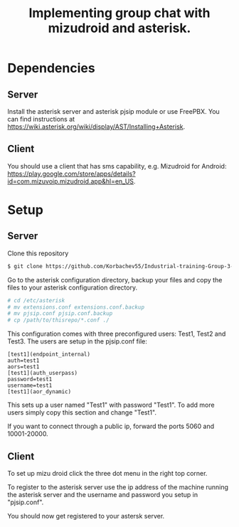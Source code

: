 #+TITLE: Implementing group chat with mizudroid and asterisk.

* Dependencies

** Server

Install the asterisk server and asterisk pjsip module or use FreePBX.
You can find instructions at https://wiki.asterisk.org/wiki/display/AST/Installing+Asterisk.

** Client

You should use a client that has sms capability, e.g. Mizudroid for Android:
https://play.google.com/store/apps/details?id=com.mizuvoip.mizudroid.app&hl=en_US.

* Setup

** Server

Clone this repository

#+BEGIN_SRC sh
$ git clone https://github.com/Korbachev55/Industrial-training-Group-3-1.git
#+END_SRC

Go to the asterisk configuration directory, backup your files and copy
the files to your asterisk configuration directory.

#+BEGIN_SRC sh
# cd /etc/asterisk
# mv extensions.conf extensions.conf.backup
# mv pjsip.conf pjsip.conf.backup
# cp /path/to/thisrepo/*.conf ./
#+END_SRC

This configuration comes with three preconfigured users: Test1, Test2
and Test3.  The users are setup in the pjsip.conf file:

#+BEGIN_SRC
[test1](endpoint_internal)
auth=test1
aors=test1
[test1](auth_userpass)
password=test1
username=test1
[test1](aor_dynamic)
#+END_SRC

This sets up a user named "Test1" with password "Test1". To add more
users simply copy this section and change "Test1".

If you want to connect through a public ip, forward the ports 5060 and
10001-20000.

** Client

To set up mizu droid click the three dot menu in the right top corner.
#+html: <p align="center"><img src="images/1.png" /></p>

To register to the asterisk server use the ip address of the machine
running the asterisk server and the username and password you
setup in "pjsip.conf".
#+html: <p align="center"><img src="images/2.png" /></p>

You should now get registered to your astersk server.
#+html: <p align="center"><img src="images/3.png" /></p>
